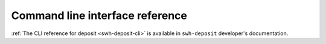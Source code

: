 Command line interface reference
================================

:ref:`The CLI reference for deposit <swh-deposit-cli>` is available
in ``swh-deposit`` developer's documentation.